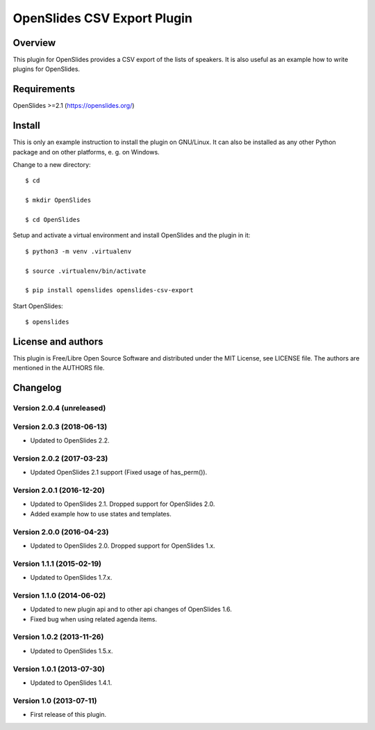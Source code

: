 ==============================
 OpenSlides CSV Export Plugin
==============================

Overview
========

This plugin for OpenSlides provides a CSV export of the lists of speakers.
It is also useful as an example how to write plugins for OpenSlides.


Requirements
============

OpenSlides >=2.1 (https://openslides.org/)


Install
=======

This is only an example instruction to install the plugin on GNU/Linux. It
can also be installed as any other Python package and on other platforms,
e. g. on Windows.

Change to a new directory::

    $ cd

    $ mkdir OpenSlides

    $ cd OpenSlides

Setup and activate a virtual environment and install OpenSlides and the
plugin in it::

    $ python3 -m venv .virtualenv

    $ source .virtualenv/bin/activate

    $ pip install openslides openslides-csv-export

Start OpenSlides::

    $ openslides


License and authors
===================

This plugin is Free/Libre Open Source Software and distributed under the
MIT License, see LICENSE file. The authors are mentioned in the AUTHORS file.


Changelog
=========

Version 2.0.4 (unreleased)
--------------------------


Version 2.0.3 (2018-06-13)
--------------------------
* Updated to OpenSlides 2.2.


Version 2.0.2 (2017-03-23)
--------------------------
* Updated OpenSlides 2.1 support (Fixed usage of has_perm()).


Version 2.0.1 (2016-12-20)
--------------------------
* Updated to OpenSlides 2.1. Dropped support for OpenSlides 2.0.
* Added example how to use states and templates.


Version 2.0.0 (2016-04-23)
--------------------------
* Updated to OpenSlides 2.0. Dropped support for OpenSlides 1.x.


Version 1.1.1 (2015-02-19)
--------------------------
* Updated to OpenSlides 1.7.x.


Version 1.1.0 (2014-06-02)
--------------------------
* Updated to new plugin api and to other api changes of OpenSlides 1.6.
* Fixed bug when using related agenda items.


Version 1.0.2 (2013-11-26)
--------------------------
* Updated to OpenSlides 1.5.x.


Version 1.0.1 (2013-07-30)
--------------------------
* Updated to OpenSlides 1.4.1.


Version 1.0 (2013-07-11)
------------------------
* First release of this plugin.
